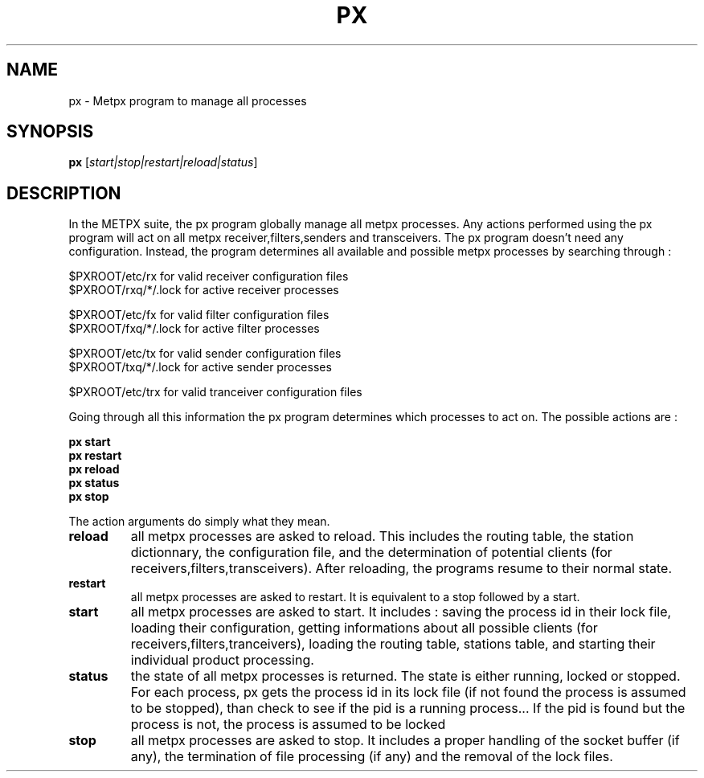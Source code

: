 .TH PX "1" "Jan 2007" "px 1.0.0" "Metpx suite"
.SH NAME
px \- Metpx program to manage all processes
.SH SYNOPSIS
.B px
[\fIstart|stop|restart|reload|status\fR]
.SH DESCRIPTION
.PP
In the METPX suite, the px program globally manage all metpx processes.
Any actions performed using the px program will act on all metpx receiver,filters,senders and transceivers.
The px program doesn't need any configuration. Instead, the program determines all available and possible
metpx processes by searching through :
.nf

      $PXROOT/etc/rx      for valid  receiver   configuration files
      $PXROOT/rxq/*/.lock for active receiver   processes

      $PXROOT/etc/fx      for valid  filter     configuration files
      $PXROOT/fxq/*/.lock for active filter     processes

      $PXROOT/etc/tx      for valid  sender     configuration files
      $PXROOT/txq/*/.lock for active sender     processes

      $PXROOT/etc/trx     for valid tranceiver  configuration files

.fi
Going through all this information the px program determines which processes to act on.
The possible actions are :
.PP
.nf

.B px start
.B px restart
.B px reload
.B px status
.B px stop

.fi
.PP
The action arguments do simply what they mean. 
.TP
\fBreload\fR
all metpx processes are asked to reload. This includes the routing table, the station dictionnary, the configuration file, and the determination of potential clients (for receivers,filters,transceivers). After reloading, the programs resume to their normal state.
.TP
\fBrestart\fR
all metpx processes are asked to restart. It is equivalent to a stop followed by a start.
.TP
\fBstart\fR
all metpx processes are asked to start. It includes : saving the process id in their lock file,
loading their configuration, getting informations about all possible clients (for receivers,filters,tranceivers), 
loading the routing table, stations table, and starting their individual product processing.
.TP
\fBstatus\fR
the state of all metpx processes is returned. The state is either running, locked or stopped. For each process, px gets the process id in its lock file (if not found the process is assumed to be stopped), than check to see if the pid is a running process... If the pid is found but the process is not, the process is assumed to be locked
.TP
\fBstop\fR
all metpx processes are asked to stop. It includes a proper handling of the socket buffer (if any), the termination of file processing (if any) and the removal of the lock files.

